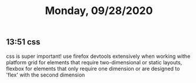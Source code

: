 #+TITLE: Monday, 09/28/2020
** 13:51 css
css is super important!
use firefox devtools extensively when working withe platform
grid for elements that require two-dimensional or static layouts,
flexbox for elements that only require one dimension or are designed to 'flex' with the second dimension
